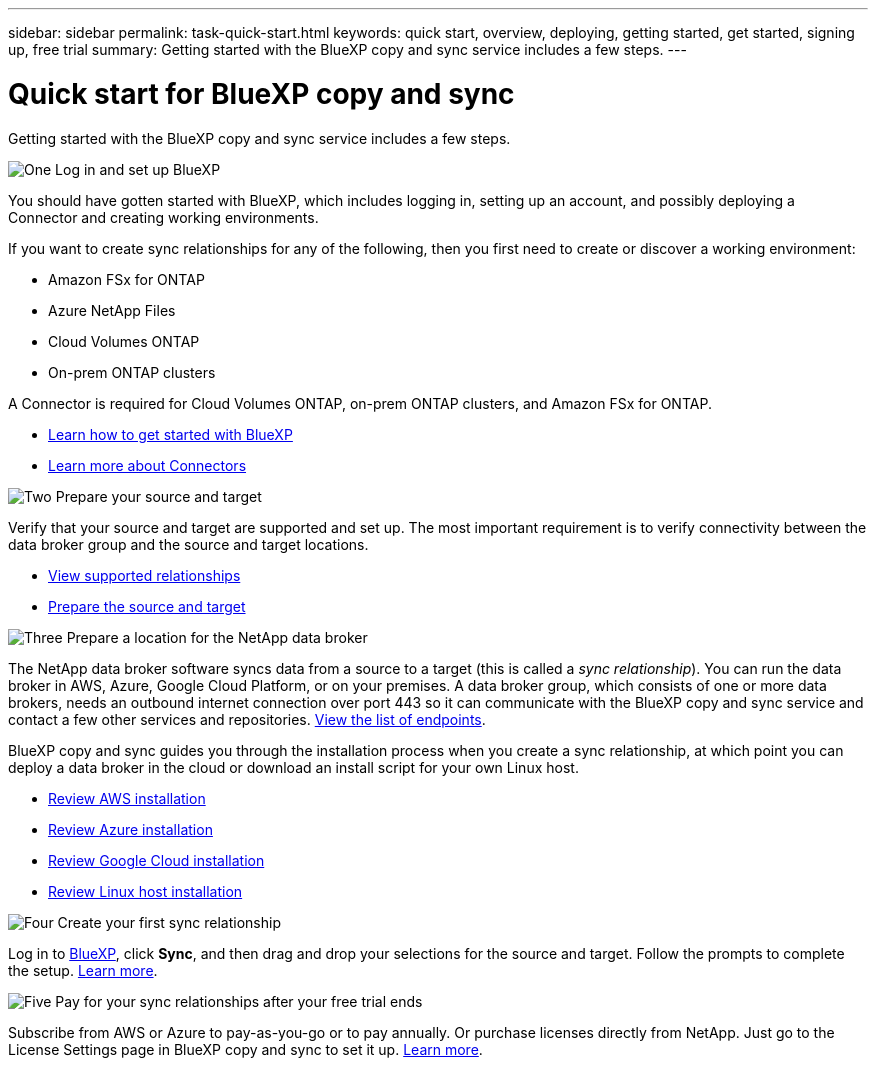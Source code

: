 ---
sidebar: sidebar
permalink: task-quick-start.html
keywords: quick start, overview, deploying, getting started, get started, signing up, free trial
summary: Getting started with the BlueXP copy and sync service includes a few steps.
---

= Quick start for BlueXP copy and sync
:hardbreaks:
:nofooter:
:icons: font
:linkattrs:
:imagesdir: ./media/

Getting started with the BlueXP copy and sync service includes a few steps.

.image:https://raw.githubusercontent.com/NetAppDocs/common/main/media/number-1.png[One] Log in and set up BlueXP

[role="quick-margin-para"]
You should have gotten started with BlueXP, which includes logging in, setting up an account, and possibly deploying a Connector and creating working environments.

[role="quick-margin-para"]
If you want to create sync relationships for any of the following, then you first need to create or discover a working environment:

[role="quick-margin-list"]
* Amazon FSx for ONTAP
* Azure NetApp Files
* Cloud Volumes ONTAP
* On-prem ONTAP clusters

[role="quick-margin-para"]
A Connector is required for Cloud Volumes ONTAP, on-prem ONTAP clusters, and Amazon FSx for ONTAP.

[role="quick-margin-list"]
* https://docs.netapp.com/us-en/bluexp-setup-admin/concept-overview.html[Learn how to get started with BlueXP^]
* https://docs.netapp.com/us-en/bluexp-setup-admin/concept-connectors.html[Learn more about Connectors^]

.image:https://raw.githubusercontent.com/NetAppDocs/common/main/media/number-2.png[Two] Prepare your source and target

[role="quick-margin-para"]
Verify that your source and target are supported and set up. The most important requirement is to verify connectivity between the data broker group and the source and target locations.

[role="quick-margin-list"]
* link:reference-supported-relationships.html[View supported relationships]
* link:reference-requirements.html[Prepare the source and target]

.image:https://raw.githubusercontent.com/NetAppDocs/common/main/media/number-3.png[Three] Prepare a location for the NetApp data broker

[role="quick-margin-para"]
The NetApp data broker software syncs data from a source to a target (this is called a _sync relationship_). You can run the data broker in AWS, Azure, Google Cloud Platform, or on your premises. A data broker group, which consists of one or more data brokers, needs an outbound internet connection over port 443 so it can communicate with the BlueXP copy and sync service and contact a few other services and repositories. link:reference-networking.html#networking-endpoints[View the list of endpoints].

[role="quick-margin-para"]
BlueXP copy and sync guides you through the installation process when you create a sync relationship, at which point you can deploy a data broker in the cloud or download an install script for your own Linux host.

[role="quick-margin-list"]
* link:task-installing-aws.html[Review AWS installation]
* link:task-installing-azure.html[Review Azure installation]
* link:task-installing-gcp.html[Review Google Cloud installation]
* link:task-installing-linux.html[Review Linux host installation]

.image:https://raw.githubusercontent.com/NetAppDocs/common/main/media/number-4.png[Four] Create your first sync relationship

[role="quick-margin-para"]
Log in to https://console.bluexp.netapp.com/[BlueXP^], click *Sync*, and then drag and drop your selections for the source and target. Follow the prompts to complete the setup. link:task-creating-relationships.html[Learn more].

.image:https://raw.githubusercontent.com/NetAppDocs/common/main/media/number-5.png[Five] Pay for your sync relationships after your free trial ends

[role="quick-margin-para"]
Subscribe from AWS or Azure to pay-as-you-go or to pay annually. Or purchase licenses directly from NetApp. Just go to the License Settings page in BlueXP copy and sync to set it up. link:task-licensing.html[Learn more].
